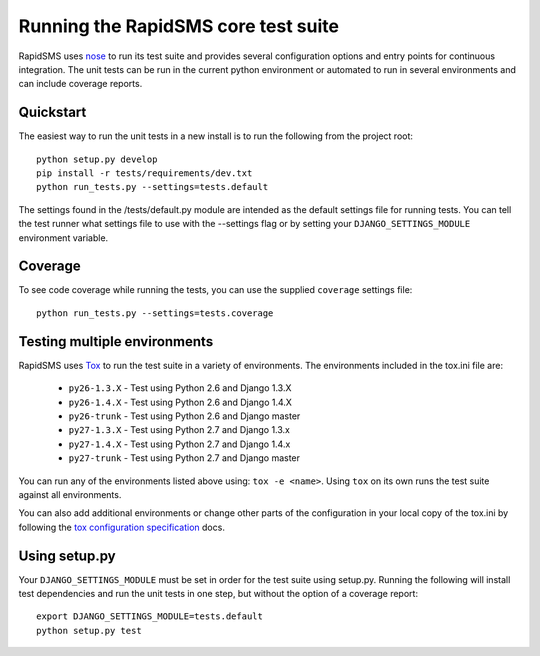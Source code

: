 Running the RapidSMS core test suite
====================================

RapidSMS uses `nose <http://pypi.python.org/pypi/nose/>`_ to run its test suite
and provides several configuration options and entry points for continuous
integration. The unit tests can be run in the current python environment or
automated to run in several environments and can include coverage reports.

Quickstart
----------

The easiest way to run the unit tests in a new install is to run the following
from the project root::

    python setup.py develop
    pip install -r tests/requirements/dev.txt
    python run_tests.py --settings=tests.default

The settings found in the /tests/default.py module are intended as the default
settings file for running tests. You can tell the test runner what settings
file to use with the --settings flag or by setting your
``DJANGO_SETTINGS_MODULE`` environment variable.

Coverage
--------

To see code coverage while running the tests, you can use the supplied
``coverage`` settings file::

    python run_tests.py --settings=tests.coverage

Testing multiple environments
-----------------------------

RapidSMS uses `Tox <http://tox.readthedocs.org/en/latest/index.html>`_ to run
the test suite in a variety of environments. The environments included in the
tox.ini file are:

 * ``py26-1.3.X`` - Test using Python 2.6 and Django 1.3.X
 * ``py26-1.4.X`` - Test using Python 2.6 and Django 1.4.X
 * ``py26-trunk`` - Test using Python 2.6 and Django master
 * ``py27-1.3.X`` - Test using Python 2.7 and Django 1.3.x
 * ``py27-1.4.X`` - Test using Python 2.7 and Django 1.4.x
 * ``py27-trunk`` - Test using Python 2.7 and Django master

You can run any of the environments listed above using: ``tox -e <name>``.
Using ``tox`` on its own runs the test suite against all environments.

You can also add additional environments or change other parts of the
configuration in your local copy of the tox.ini by following the `tox
configuration specification
<http://tox.readthedocs.org/en/latest/config.html>`_ docs.

Using setup.py
--------------

Your ``DJANGO_SETTINGS_MODULE`` must be set in order for the test suite using
setup.py. Running the following will install test dependencies and run the unit
tests in one step, but without the option of a coverage report::

    export DJANGO_SETTINGS_MODULE=tests.default
    python setup.py test
